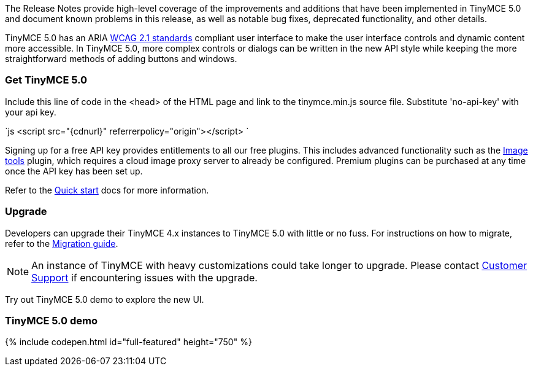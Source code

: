 The Release Notes provide high-level coverage of the improvements and additions that have been implemented in TinyMCE 5.0 and document known problems in this release, as well as notable bug fixes, deprecated functionality, and other details.

TinyMCE 5.0 has an ARIA https://www.w3.org/WAI/standards-guidelines/wcag/[WCAG 2.1 standards] compliant user interface to make the user interface controls and dynamic content more accessible. In TinyMCE 5.0, more complex controls or dialogs can be written in the new API style while keeping the more straightforward methods of adding buttons and windows.

[#get-tinymce-5-0]
=== Get TinyMCE 5.0

Include this line of code in the <head> of the HTML page and link to the tinymce.min.js source file. Substitute 'no-api-key' with your api key.

`js
<script src="{cdnurl}" referrerpolicy="origin"></script>
`

Signing up for a free API key provides entitlements to all our free plugins. This includes advanced functionality such as the link:{rootDir}plugins/imagetools.html[Image tools] plugin, which requires a cloud image proxy server to already be configured. Premium plugins can be purchased at any time once the API key has been set up.

Refer to the link:{rootDir}quick-start[Quick start] docs for more information.

[#upgrade]
=== Upgrade

Developers can upgrade their TinyMCE 4.x instances to TinyMCE 5.0 with little or no fuss. For instructions on how to migrate, refer to the link:{rootDir}migration-from-4x.html[Migration guide].

NOTE:  An instance of TinyMCE with heavy customizations could take longer to upgrade. Please contact https://support.tiny.cloud[Customer Support] if encountering issues with the upgrade.

Try out TinyMCE 5.0 demo to explore the new UI.

[#tinymce-5-0-demo]
=== TinyMCE 5.0 demo

{% include codepen.html id="full-featured" height="750" %}
